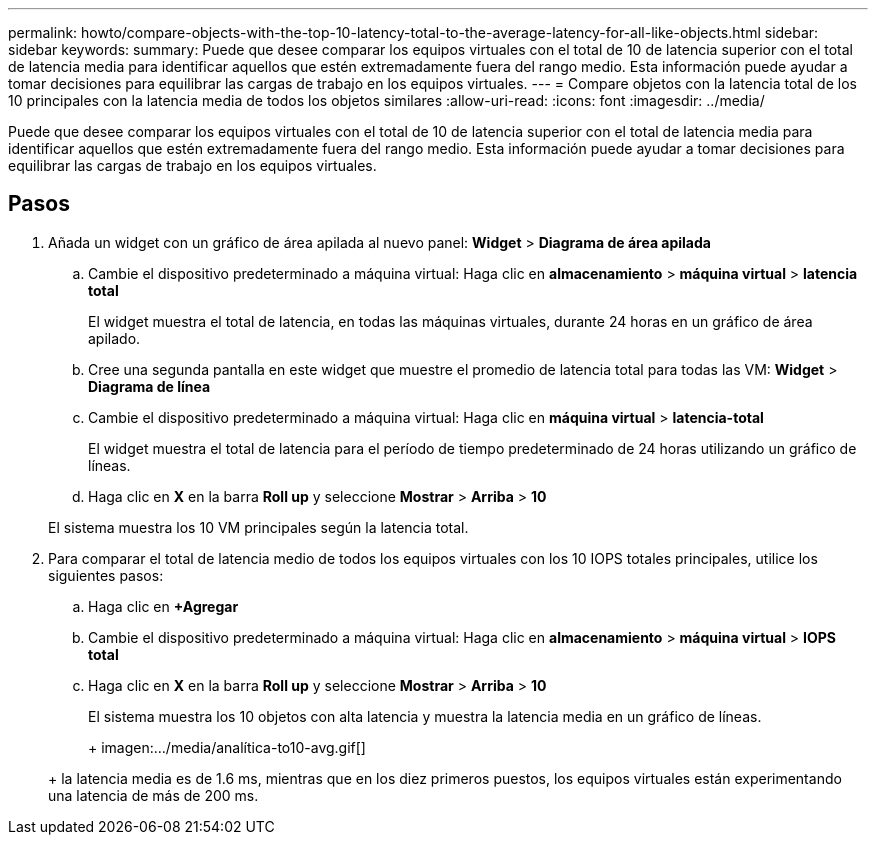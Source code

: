 ---
permalink: howto/compare-objects-with-the-top-10-latency-total-to-the-average-latency-for-all-like-objects.html 
sidebar: sidebar 
keywords:  
summary: Puede que desee comparar los equipos virtuales con el total de 10 de latencia superior con el total de latencia media para identificar aquellos que estén extremadamente fuera del rango medio. Esta información puede ayudar a tomar decisiones para equilibrar las cargas de trabajo en los equipos virtuales. 
---
= Compare objetos con la latencia total de los 10 principales con la latencia media de todos los objetos similares
:allow-uri-read: 
:icons: font
:imagesdir: ../media/


[role="lead"]
Puede que desee comparar los equipos virtuales con el total de 10 de latencia superior con el total de latencia media para identificar aquellos que estén extremadamente fuera del rango medio. Esta información puede ayudar a tomar decisiones para equilibrar las cargas de trabajo en los equipos virtuales.



== Pasos

. Añada un widget con un gráfico de área apilada al nuevo panel: *Widget* > *Diagrama de área apilada*
+
.. Cambie el dispositivo predeterminado a máquina virtual: Haga clic en *almacenamiento* > *máquina virtual* > *latencia total*
+
El widget muestra el total de latencia, en todas las máquinas virtuales, durante 24 horas en un gráfico de área apilado.

.. Cree una segunda pantalla en este widget que muestre el promedio de latencia total para todas las VM: *Widget* > *Diagrama de línea*
.. Cambie el dispositivo predeterminado a máquina virtual: Haga clic en *máquina virtual* > *latencia-total*
+
El widget muestra el total de latencia para el período de tiempo predeterminado de 24 horas utilizando un gráfico de líneas.

.. Haga clic en *X* en la barra *Roll up* y seleccione *Mostrar* > *Arriba* > *10*


+
El sistema muestra los 10 VM principales según la latencia total.

. Para comparar el total de latencia medio de todos los equipos virtuales con los 10 IOPS totales principales, utilice los siguientes pasos:
+
.. Haga clic en *+Agregar*
.. Cambie el dispositivo predeterminado a máquina virtual: Haga clic en *almacenamiento* > *máquina virtual* > *IOPS total*
.. Haga clic en *X* en la barra *Roll up* y seleccione *Mostrar* > *Arriba* > *10*


+
El sistema muestra los 10 objetos con alta latencia y muestra la latencia media en un gráfico de líneas.

+
+ imagen:.../media/analítica-to10-avg.gif[]

+
+ la latencia media es de 1.6 ms, mientras que en los diez primeros puestos, los equipos virtuales están experimentando una latencia de más de 200 ms.


